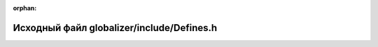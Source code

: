 .. meta::f793373f0b8621cb13e1c182cf7c19ef487bbcfed6969d4c22ed687a757040b49a67667b361b403dd5ce503cbde359fcdfc7daac650fbc3bac7b872f43e4791f

:orphan:

.. title:: Globalizer: Исходный файл globalizer/include/Defines.h

Исходный файл globalizer/include/Defines.h
==========================================

.. container:: doxygen-content

   
   .. raw:: html
     :file: _defines_8h_source.html

